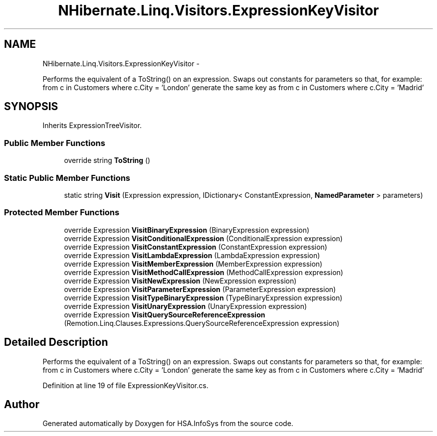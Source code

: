 .TH "NHibernate.Linq.Visitors.ExpressionKeyVisitor" 3 "Fri Jul 5 2013" "Version 1.0" "HSA.InfoSys" \" -*- nroff -*-
.ad l
.nh
.SH NAME
NHibernate.Linq.Visitors.ExpressionKeyVisitor \- 
.PP
Performs the equivalent of a ToString() on an expression\&. Swaps out constants for parameters so that, for example: from c in Customers where c\&.City = 'London' generate the same key as from c in Customers where c\&.City = 'Madrid'  

.SH SYNOPSIS
.br
.PP
.PP
Inherits ExpressionTreeVisitor\&.
.SS "Public Member Functions"

.in +1c
.ti -1c
.RI "override string \fBToString\fP ()"
.br
.in -1c
.SS "Static Public Member Functions"

.in +1c
.ti -1c
.RI "static string \fBVisit\fP (Expression expression, IDictionary< ConstantExpression, \fBNamedParameter\fP > parameters)"
.br
.in -1c
.SS "Protected Member Functions"

.in +1c
.ti -1c
.RI "override Expression \fBVisitBinaryExpression\fP (BinaryExpression expression)"
.br
.ti -1c
.RI "override Expression \fBVisitConditionalExpression\fP (ConditionalExpression expression)"
.br
.ti -1c
.RI "override Expression \fBVisitConstantExpression\fP (ConstantExpression expression)"
.br
.ti -1c
.RI "override Expression \fBVisitLambdaExpression\fP (LambdaExpression expression)"
.br
.ti -1c
.RI "override Expression \fBVisitMemberExpression\fP (MemberExpression expression)"
.br
.ti -1c
.RI "override Expression \fBVisitMethodCallExpression\fP (MethodCallExpression expression)"
.br
.ti -1c
.RI "override Expression \fBVisitNewExpression\fP (NewExpression expression)"
.br
.ti -1c
.RI "override Expression \fBVisitParameterExpression\fP (ParameterExpression expression)"
.br
.ti -1c
.RI "override Expression \fBVisitTypeBinaryExpression\fP (TypeBinaryExpression expression)"
.br
.ti -1c
.RI "override Expression \fBVisitUnaryExpression\fP (UnaryExpression expression)"
.br
.ti -1c
.RI "override Expression \fBVisitQuerySourceReferenceExpression\fP (Remotion\&.Linq\&.Clauses\&.Expressions\&.QuerySourceReferenceExpression expression)"
.br
.in -1c
.SH "Detailed Description"
.PP 
Performs the equivalent of a ToString() on an expression\&. Swaps out constants for parameters so that, for example: from c in Customers where c\&.City = 'London' generate the same key as from c in Customers where c\&.City = 'Madrid' 


.PP
Definition at line 19 of file ExpressionKeyVisitor\&.cs\&.

.SH "Author"
.PP 
Generated automatically by Doxygen for HSA\&.InfoSys from the source code\&.
